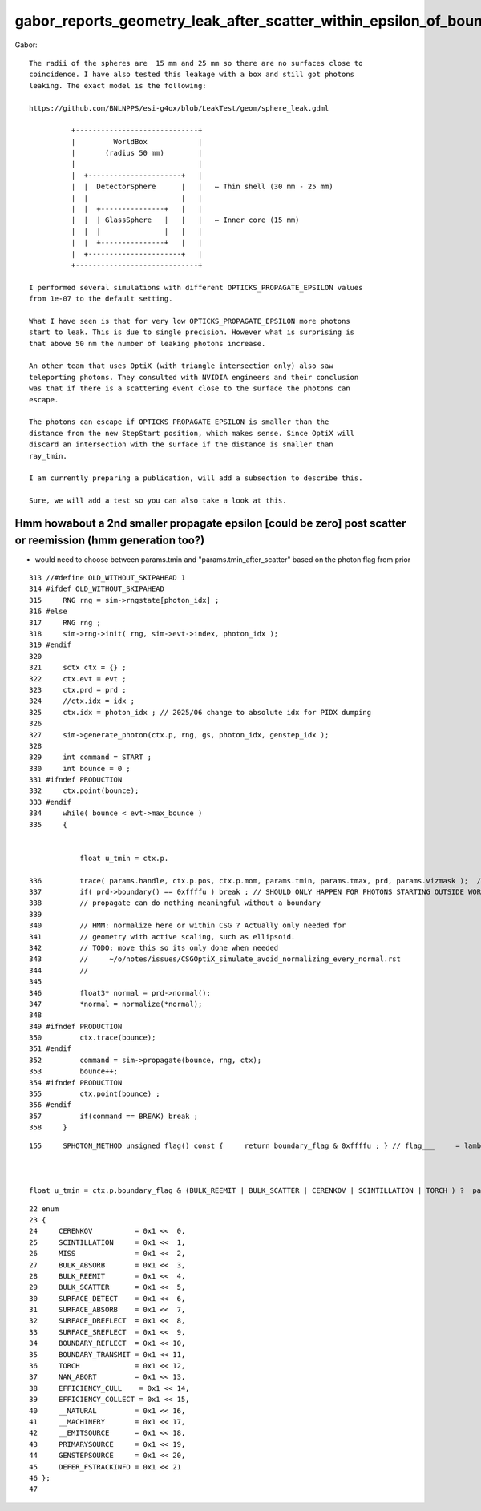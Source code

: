 gabor_reports_geometry_leak_after_scatter_within_epsilon_of_boundary
=====================================================================


Gabor::

    The radii of the spheres are  15 mm and 25 mm so there are no surfaces close to
    coincidence. I have also tested this leakage with a box and still got photons
    leaking. The exact model is the following:
     
    https://github.com/BNLNPPS/esi-g4ox/blob/LeakTest/geom/sphere_leak.gdml
     
              +-----------------------------+
              |         WorldBox            |
              |       (radius 50 mm)        |
              |                             |
              |  +----------------------+   |
              |  |  DetectorSphere      |   |   ← Thin shell (30 mm - 25 mm)
              |  |                      |   |
              |  |  +---------------+   |   |
              |  |  | GlassSphere   |   |   |   ← Inner core (15 mm)
              |  |  |               |   |   |
              |  |  +---------------+   |   |
              |  +----------------------+   |
              +-----------------------------+
     
    I performed several simulations with different OPTICKS_PROPAGATE_EPSILON values
    from 1e-07 to the default setting.
     
    What I have seen is that for very low OPTICKS_PROPAGATE_EPSILON more photons
    start to leak. This is due to single precision. However what is surprising is
    that above 50 nm the number of leaking photons increase.
     
    An other team that uses OptiX (with triangle intersection only) also saw
    teleporting photons. They consulted with NVIDIA engineers and their conclusion
    was that if there is a scattering event close to the surface the photons can
    escape.
     
    The photons can escape if OPTICKS_PROPAGATE_EPSILON is smaller than the
    distance from the new StepStart position, which makes sense. Since OptiX will
    discard an intersection with the surface if the distance is smaller than
    ray_tmin.
     
    I am currently preparing a publication, will add a subsection to describe this.
     
    Sure, we will add a test so you can also take a look at this.




Hmm howabout a 2nd smaller propagate epsilon [could be zero] post scatter or reemission (hmm generation too?)
------------------------------------------------------------------------------------------------------------------

* would need to choose between params.tmin and "params.tmin_after_scatter" based on the photon flag from prior 



::

    313 //#define OLD_WITHOUT_SKIPAHEAD 1
    314 #ifdef OLD_WITHOUT_SKIPAHEAD
    315     RNG rng = sim->rngstate[photon_idx] ;
    316 #else
    317     RNG rng ;
    318     sim->rng->init( rng, sim->evt->index, photon_idx );
    319 #endif
    320 
    321     sctx ctx = {} ;
    322     ctx.evt = evt ;
    323     ctx.prd = prd ;
    324     //ctx.idx = idx ;
    325     ctx.idx = photon_idx ; // 2025/06 change to absolute idx for PIDX dumping
    326 
    327     sim->generate_photon(ctx.p, rng, gs, photon_idx, genstep_idx );
    328 
    329     int command = START ;
    330     int bounce = 0 ;
    331 #ifndef PRODUCTION
    332     ctx.point(bounce);
    333 #endif
    334     while( bounce < evt->max_bounce )
    335     {


                float u_tmin = ctx.p.

    336         trace( params.handle, ctx.p.pos, ctx.p.mom, params.tmin, params.tmax, prd, params.vizmask );  // geo query filling prd
    337         if( prd->boundary() == 0xffffu ) break ; // SHOULD ONLY HAPPEN FOR PHOTONS STARTING OUTSIDE WORLD
    338         // propagate can do nothing meaningful without a boundary
    339 
    340         // HMM: normalize here or within CSG ? Actually only needed for
    341         // geometry with active scaling, such as ellipsoid.
    342         // TODO: move this so its only done when needed
    343         //     ~/o/notes/issues/CSGOptiX_simulate_avoid_normalizing_every_normal.rst
    344         //
    345 
    346         float3* normal = prd->normal();
    347         *normal = normalize(*normal);
    348 
    349 #ifndef PRODUCTION
    350         ctx.trace(bounce);
    351 #endif
    352         command = sim->propagate(bounce, rng, ctx);
    353         bounce++;
    354 #ifndef PRODUCTION
    355         ctx.point(bounce) ;
    356 #endif
    357         if(command == BREAK) break ;
    358     }


::

    155     SPHOTON_METHOD unsigned flag() const {     return boundary_flag & 0xffffu ; } // flag___     = lambda p:p.view(np.uint32)[...,3,0] & 0xffff



    float u_tmin = ctx.p.boundary_flag & (BULK_REEMIT | BULK_SCATTER | CERENKOV | SCINTILLATION | TORCH ) ?  params.tmin0 : params.tmin ;


::

     22 enum
     23 {
     24     CERENKOV          = 0x1 <<  0,    
     25     SCINTILLATION     = 0x1 <<  1,    
     26     MISS              = 0x1 <<  2,
     27     BULK_ABSORB       = 0x1 <<  3,
     28     BULK_REEMIT       = 0x1 <<  4,
     29     BULK_SCATTER      = 0x1 <<  5,
     30     SURFACE_DETECT    = 0x1 <<  6,
     31     SURFACE_ABSORB    = 0x1 <<  7,
     32     SURFACE_DREFLECT  = 0x1 <<  8,
     33     SURFACE_SREFLECT  = 0x1 <<  9,
     34     BOUNDARY_REFLECT  = 0x1 << 10,
     35     BOUNDARY_TRANSMIT = 0x1 << 11,
     36     TORCH             = 0x1 << 12,
     37     NAN_ABORT         = 0x1 << 13,
     38     EFFICIENCY_CULL    = 0x1 << 14,
     39     EFFICIENCY_COLLECT = 0x1 << 15,
     40     __NATURAL         = 0x1 << 16,
     41     __MACHINERY       = 0x1 << 17,
     42     __EMITSOURCE      = 0x1 << 18,
     43     PRIMARYSOURCE     = 0x1 << 19,
     44     GENSTEPSOURCE     = 0x1 << 20,
     45     DEFER_FSTRACKINFO = 0x1 << 21
     46 }; 
     47 








